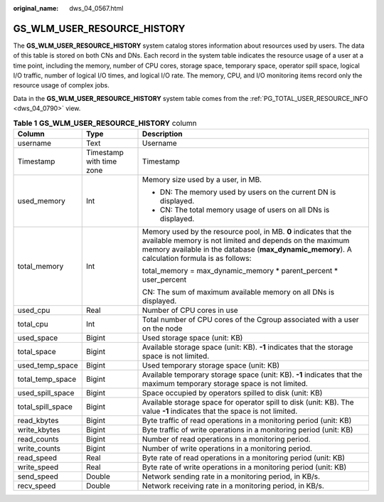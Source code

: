 :original_name: dws_04_0567.html

.. _dws_04_0567:

GS_WLM_USER_RESOURCE_HISTORY
============================

The **GS_WLM_USER_RESOURCE_HISTORY** system catalog stores information about resources used by users. The data of this table is stored on both CNs and DNs. Each record in the system table indicates the resource usage of a user at a time point, including the memory, number of CPU cores, storage space, temporary space, operator spill space, logical I/O traffic, number of logical I/O times, and logical I/O rate. The memory, CPU, and I/O monitoring items record only the resource usage of complex jobs.

Data in the **GS_WLM_USER_RESOURCE_HISTORY** system table comes from the :ref:`PG_TOTAL_USER_RESOURCE_INFO <dws_04_0790>` view.

.. table:: **Table 1** **GS_WLM_USER_RESOURCE_HISTORY** column

   +-----------------------+--------------------------+------------------------------------------------------------------------------------------------------------------------------------------------------------------------------------------------------------------------------+
   | Column                | Type                     | Description                                                                                                                                                                                                                  |
   +=======================+==========================+==============================================================================================================================================================================================================================+
   | username              | Text                     | Username                                                                                                                                                                                                                     |
   +-----------------------+--------------------------+------------------------------------------------------------------------------------------------------------------------------------------------------------------------------------------------------------------------------+
   | Timestamp             | Timestamp with time zone | Timestamp                                                                                                                                                                                                                    |
   +-----------------------+--------------------------+------------------------------------------------------------------------------------------------------------------------------------------------------------------------------------------------------------------------------+
   | used_memory           | Int                      | Memory size used by a user, in MB.                                                                                                                                                                                           |
   |                       |                          |                                                                                                                                                                                                                              |
   |                       |                          | -  DN: The memory used by users on the current DN is displayed.                                                                                                                                                              |
   |                       |                          | -  CN: The total memory usage of users on all DNs is displayed.                                                                                                                                                              |
   +-----------------------+--------------------------+------------------------------------------------------------------------------------------------------------------------------------------------------------------------------------------------------------------------------+
   | total_memory          | Int                      | Memory used by the resource pool, in MB. **0** indicates that the available memory is not limited and depends on the maximum memory available in the database (**max_dynamic_memory**). A calculation formula is as follows: |
   |                       |                          |                                                                                                                                                                                                                              |
   |                       |                          | total_memory = max_dynamic_memory \* parent_percent \* user_percent                                                                                                                                                          |
   |                       |                          |                                                                                                                                                                                                                              |
   |                       |                          | CN: The sum of maximum available memory on all DNs is displayed.                                                                                                                                                             |
   +-----------------------+--------------------------+------------------------------------------------------------------------------------------------------------------------------------------------------------------------------------------------------------------------------+
   | used_cpu              | Real                     | Number of CPU cores in use                                                                                                                                                                                                   |
   +-----------------------+--------------------------+------------------------------------------------------------------------------------------------------------------------------------------------------------------------------------------------------------------------------+
   | total_cpu             | Int                      | Total number of CPU cores of the Cgroup associated with a user on the node                                                                                                                                                   |
   +-----------------------+--------------------------+------------------------------------------------------------------------------------------------------------------------------------------------------------------------------------------------------------------------------+
   | used_space            | Bigint                   | Used storage space (unit: KB)                                                                                                                                                                                                |
   +-----------------------+--------------------------+------------------------------------------------------------------------------------------------------------------------------------------------------------------------------------------------------------------------------+
   | total_space           | Bigint                   | Available storage space (unit: KB). **-1** indicates that the storage space is not limited.                                                                                                                                  |
   +-----------------------+--------------------------+------------------------------------------------------------------------------------------------------------------------------------------------------------------------------------------------------------------------------+
   | used_temp_space       | Bigint                   | Used temporary storage space (unit: KB)                                                                                                                                                                                      |
   +-----------------------+--------------------------+------------------------------------------------------------------------------------------------------------------------------------------------------------------------------------------------------------------------------+
   | total_temp_space      | Bigint                   | Available temporary storage space (unit: KB). **-1** indicates that the maximum temporary storage space is not limited.                                                                                                      |
   +-----------------------+--------------------------+------------------------------------------------------------------------------------------------------------------------------------------------------------------------------------------------------------------------------+
   | used_spill_space      | Bigint                   | Space occupied by operators spilled to disk (unit: KB)                                                                                                                                                                       |
   +-----------------------+--------------------------+------------------------------------------------------------------------------------------------------------------------------------------------------------------------------------------------------------------------------+
   | total_spill_space     | Bigint                   | Available storage space for operator spill to disk (unit: KB). The value **-1** indicates that the space is not limited.                                                                                                     |
   +-----------------------+--------------------------+------------------------------------------------------------------------------------------------------------------------------------------------------------------------------------------------------------------------------+
   | read_kbytes           | Bigint                   | Byte traffic of read operations in a monitoring period (unit: KB)                                                                                                                                                            |
   +-----------------------+--------------------------+------------------------------------------------------------------------------------------------------------------------------------------------------------------------------------------------------------------------------+
   | write_kbytes          | Bigint                   | Byte traffic of write operations in a monitoring period (unit: KB)                                                                                                                                                           |
   +-----------------------+--------------------------+------------------------------------------------------------------------------------------------------------------------------------------------------------------------------------------------------------------------------+
   | read_counts           | Bigint                   | Number of read operations in a monitoring period.                                                                                                                                                                            |
   +-----------------------+--------------------------+------------------------------------------------------------------------------------------------------------------------------------------------------------------------------------------------------------------------------+
   | write_counts          | Bigint                   | Number of write operations in a monitoring period.                                                                                                                                                                           |
   +-----------------------+--------------------------+------------------------------------------------------------------------------------------------------------------------------------------------------------------------------------------------------------------------------+
   | read_speed            | Real                     | Byte rate of read operations in a monitoring period (unit: KB)                                                                                                                                                               |
   +-----------------------+--------------------------+------------------------------------------------------------------------------------------------------------------------------------------------------------------------------------------------------------------------------+
   | write_speed           | Real                     | Byte rate of write operations in a monitoring period (unit: KB)                                                                                                                                                              |
   +-----------------------+--------------------------+------------------------------------------------------------------------------------------------------------------------------------------------------------------------------------------------------------------------------+
   | send_speed            | Double                   | Network sending rate in a monitoring period, in KB/s.                                                                                                                                                                        |
   +-----------------------+--------------------------+------------------------------------------------------------------------------------------------------------------------------------------------------------------------------------------------------------------------------+
   | recv_speed            | Double                   | Network receiving rate in a monitoring period, in KB/s.                                                                                                                                                                      |
   +-----------------------+--------------------------+------------------------------------------------------------------------------------------------------------------------------------------------------------------------------------------------------------------------------+

